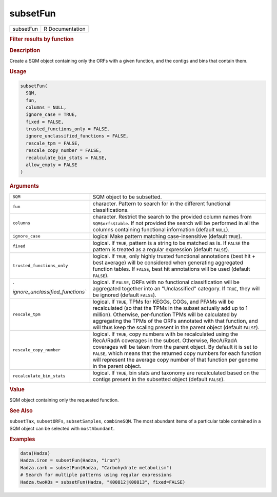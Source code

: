 *********
subsetFun
*********

.. container::

   ========= ===============
   subsetFun R Documentation
   ========= ===============

   .. rubric:: Filter results by function
      :name: subsetFun

   .. rubric:: Description
      :name: description

   Create a SQM object containing only the ORFs with a given function,
   and the contigs and bins that contain them.

   .. rubric:: Usage
      :name: usage

   .. code:: R

      subsetFun(
        SQM,
        fun,
        columns = NULL,
        ignore_case = TRUE,
        fixed = FALSE,
        trusted_functions_only = FALSE,
        ignore_unclassified_functions = FALSE,
        rescale_tpm = FALSE,
        rescale_copy_number = FALSE,
        recalculate_bin_stats = FALSE,
        allow_empty = FALSE
      )

   .. rubric:: Arguments
      :name: arguments

   +----------------------------------+----------------------------------+
   | ``SQM``                          | SQM object to be subsetted.      |
   +----------------------------------+----------------------------------+
   | ``fun``                          | character. Pattern to search for |
   |                                  | in the different functional      |
   |                                  | classifications.                 |
   +----------------------------------+----------------------------------+
   | ``columns``                      | character. Restrict the search   |
   |                                  | to the provided column names     |
   |                                  | from ``SQM$orfs$table``. If not  |
   |                                  | provided the search will be      |
   |                                  | performed in all the columns     |
   |                                  | containing functional            |
   |                                  | information (default ``NULL``).  |
   +----------------------------------+----------------------------------+
   | ``ignore_case``                  | logical Make pattern matching    |
   |                                  | case-insensitive (default        |
   |                                  | ``TRUE``).                       |
   +----------------------------------+----------------------------------+
   | ``fixed``                        | logical. If ``TRUE``, pattern is |
   |                                  | a string to be matched as is. If |
   |                                  | ``FALSE`` the pattern is treated |
   |                                  | as a regular expression (default |
   |                                  | ``FALSE``).                      |
   +----------------------------------+----------------------------------+
   | ``trusted_functions_only``       | logical. If ``TRUE``, only       |
   |                                  | highly trusted functional        |
   |                                  | annotations (best hit + best     |
   |                                  | average) will be considered when |
   |                                  | generating aggregated function   |
   |                                  | tables. If ``FALSE``, best hit   |
   |                                  | annotations will be used         |
   |                                  | (default ``FALSE``).             |
   +----------------------------------+----------------------------------+
   | `                                | logical. If ``FALSE``, ORFs with |
   | `ignore_unclassified_functions`` | no functional classification     |
   |                                  | will be aggregated together into |
   |                                  | an "Unclassified" category. If   |
   |                                  | ``TRUE``, they will be ignored   |
   |                                  | (default ``FALSE``).             |
   +----------------------------------+----------------------------------+
   | ``rescale_tpm``                  | logical. If ``TRUE``, TPMs for   |
   |                                  | KEGGs, COGs, and PFAMs will be   |
   |                                  | recalculated (so that the TPMs   |
   |                                  | in the subset actually add up to |
   |                                  | 1 million). Otherwise,           |
   |                                  | per-function TPMs will be        |
   |                                  | calculated by aggregating the    |
   |                                  | TPMs of the ORFs annotated with  |
   |                                  | that function, and will thus     |
   |                                  | keep the scaling present in the  |
   |                                  | parent object (default           |
   |                                  | ``FALSE``).                      |
   +----------------------------------+----------------------------------+
   | ``rescale_copy_number``          | logical. If ``TRUE``, copy       |
   |                                  | numbers with be recalculated     |
   |                                  | using the RecA/RadA coverages in |
   |                                  | the subset. Otherwise, RecA/RadA |
   |                                  | coverages will be taken from the |
   |                                  | parent object. By default it is  |
   |                                  | set to ``FALSE``, which means    |
   |                                  | that the returned copy numbers   |
   |                                  | for each function will represent |
   |                                  | the average copy number of that  |
   |                                  | function per genome in the       |
   |                                  | parent object.                   |
   +----------------------------------+----------------------------------+
   | ``recalculate_bin_stats``        | logical. If ``TRUE``, bin stats  |
   |                                  | and taxonomy are recalculated    |
   |                                  | based on the contigs present in  |
   |                                  | the subsetted object (default    |
   |                                  | ``FALSE``).                      |
   +----------------------------------+----------------------------------+

   .. rubric:: Value
      :name: value

   SQM object containing only the requested function.

   .. rubric:: See Also
      :name: see-also

   ``subsetTax``, ``subsetORFs``, ``subsetSamples``, ``combineSQM``. The
   most abundant items of a particular table contained in a SQM object
   can be selected with ``mostAbundant``.

   .. rubric:: Examples
      :name: examples

   .. code:: R

      data(Hadza)
      Hadza.iron = subsetFun(Hadza, "iron")
      Hadza.carb = subsetFun(Hadza, "Carbohydrate metabolism")
      # Search for multiple patterns using regular expressions
      Hadza.twoKOs = subsetFun(Hadza, "K00812|K00813", fixed=FALSE)
